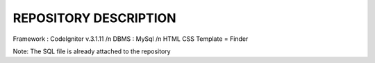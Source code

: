 *******************
REPOSITORY DESCRIPTION
*******************

Framework : CodeIgniter v.3.1.11 /n
DBMS : MySql /n
HTML CSS Template = Finder

Note: The SQL file is already attached to the repository
